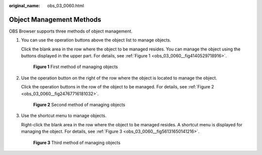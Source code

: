 :original_name: obs_03_0060.html

.. _obs_03_0060:

Object Management Methods
=========================

OBS Browser supports three methods of object management.

#. You can use the operation buttons above the object list to manage objects.

   Click the blank area in the row where the object to be managed resides. You can manage the object using the buttons displayed in the upper part. For details, see :ref:`Figure 1 <obs_03_0060__fig4140529718916>`.

   .. _obs_03_0060__fig4140529718916:

   .. figure:: /_static/images/en-us_image_0130778144.png
      :alt: **Figure 1** First method of managing objects

      **Figure 1** First method of managing objects

#. Use the operation button on the right of the row where the object is located to manage the object.

   Click the operation buttons in the row of the object to be managed. For details, see :ref:`Figure 2 <obs_03_0060__fig24767716181032>`.

   .. _obs_03_0060__fig24767716181032:

   .. figure:: /_static/images/en-us_image_0130778160.png
      :alt: **Figure 2** Second method of managing objects

      **Figure 2** Second method of managing objects

#. Use the shortcut menu to manage objects.

   Right-click the blank area in the row where the object to be managed resides. A shortcut menu is displayed for managing the object. For details, see :ref:`Figure 3 <obs_03_0060__fig56131650141216>`.

   .. _obs_03_0060__fig56131650141216:

   .. figure:: /_static/images/en-us_image_0130778196.png
      :alt: **Figure 3** Third method of managing objects

      **Figure 3** Third method of managing objects
